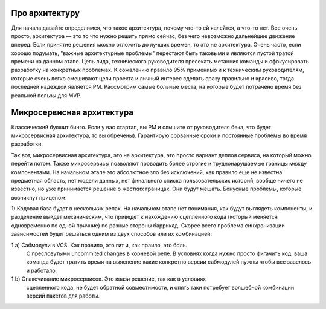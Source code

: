 Про архитектуру
---------------

Для начала давайте определимся, что такое архитектура, почему
что-то ей явлейтся, а что-то нет. Все очень просто, архитектура —
это то что нужно решить прямо сейчас, без чего невозможно дальнейшее
движение вперед. Если принятие решения можно отложить до лучших времен,
то это не архитектура. Очень часто, если хорошо подумать, "важные архитектурные
проблемы" перестают быть таковыми и являются пустой тратой времени на данном этапе.
Цель лида, технического руководителя пресекать метанния команды и сфокусировать
разработку на конкретных проблемах. К сожалению правило 95% применимо
и к техническим руководителям, которые очень легко смешивают цели проекта
и личный интерес сделать сразу правильно и красиво, тогда последней надеждой
является PM. Рассмотрим самые больные места, на которые будет потрачено время
без реальной пользы для MVP.


Микросервисная архитектура
--------------------------

Классический булшит бинго.  Если у вас стартап, вы PM и слышите от руководителя
бека, что будет микросервисная архитектура, то вы обречены). Гарантирую
сорванные сроки и постоянные проблемы во время разработки.

Так вот, микросервисная архитектура, это не архитектура, это просто вариант деплоя
сервиса, на который можно перейти потом. Также микросервисы позволяют
проводить более строгие и труднонарушаемые границы между компонентами. На
начальном этапе это абсолютное зло без исключений, как правило еще не известна
предметная область, нет модели данных, нет финального списка пользовательских
историй, вообще ничего не известно, но уже принимается решение о жестких
границах. Они будут мешать. Бонусные проблемы, которые возникнут прицепом:

1) Кодовая база будет в нескольких репах. На начальном этапе нет понимания, как
будут выглядеть компоненты, и разделение выйдет механическим, что приведет
к нахождению сцепленного кода (который меняется одновременно по одной причние)
по разные стороны баррикад. Скорее всего проблема синхронизации зависимостей
будет решаться одним из двух способов или их комбинацией:

1.a) Сабмодули в VCS. Как правило, это гит и, как праило, это боль.
     С пресловутыми uncommited changes в корневой репе. В условиях когда
     нужно просто фигачить код, ваша команда будет тратить время на выяснение
     какие конкретно версии сабмодулей нужны чтобы все завелось и работало.

1.b) Опакечивание микросервисов. Это квази решение, так как в условиях
     сцепленного кода, не будет обратной совместимости, и опять таки потребует
     волшебной комбинации версий пакетов для работы.
